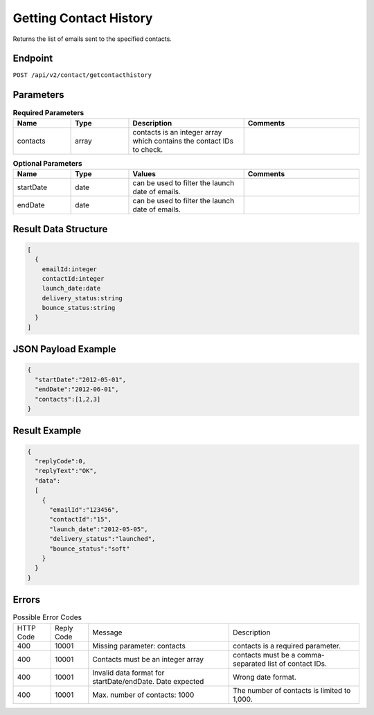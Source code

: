 Getting Contact History
=======================

Returns the list of emails sent to the specified contacts.

Endpoint
--------

``POST /api/v2/contact/getcontacthistory``

Parameters
----------

.. list-table:: **Required Parameters**
   :header-rows: 1
   :widths: 20 20 40 40

   * - Name
     - Type
     - Description
     - Comments
   * - contacts
     - array
     - contacts is an integer array which contains the contact IDs to check.
     -

.. list-table:: **Optional Parameters**
   :header-rows: 1
   :widths: 20 20 40 40

   * - Name
     - Type
     - Values
     - Comments
   * - startDate
     - date
     - can be used to filter the launch date of emails.
     -
   * - endDate
     - date
     - can be used to filter the launch date of emails.
     -

Result Data Structure
---------------------

.. code-block:: json

   [
     {
       emailId:integer
       contactId:integer
       launch_date:date
       delivery_status:string
       bounce_status:string
     }
   ]

JSON Payload Example
--------------------

.. code-block:: json

   {
     "startDate":"2012-05-01",
     "endDate":"2012-06-01",
     "contacts":[1,2,3]
   }

Result Example
--------------

.. code-block:: json

   {
     "replyCode":0,
     "replyText":"OK",
     "data":
     [
       {
         "emailId":"123456",
         "contactId":"15",
         "launch_date":"2012-05-05",
         "delivery_status":"launched",
         "bounce_status":"soft"
       }
     }
   }

Errors
------

.. list-table:: Possible Error Codes

   * - HTTP Code
     - Reply Code
     - Message
     - Description
   * - 400
     - 10001
     - Missing parameter: contacts
     - contacts is a required parameter.
   * - 400
     - 10001
     - Contacts must be an integer array
     - contacts must be a comma-separated list of contact IDs.
   * - 400
     - 10001
     - Invalid data format for startDate/endDate. Date expected
     - Wrong date format.
   * - 400
     - 10001
     - Max. number of contacts: 1000
     - The number of contacts is limited to 1,000.
